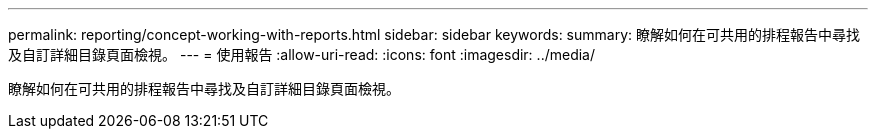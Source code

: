 ---
permalink: reporting/concept-working-with-reports.html 
sidebar: sidebar 
keywords:  
summary: 瞭解如何在可共用的排程報告中尋找及自訂詳細目錄頁面檢視。 
---
= 使用報告
:allow-uri-read: 
:icons: font
:imagesdir: ../media/


[role="lead"]
瞭解如何在可共用的排程報告中尋找及自訂詳細目錄頁面檢視。
